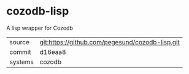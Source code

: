 * cozodb-lisp

A lisp wrapper for Cozodb

|---------+-------------------------------------------------|
| source  | git:https://github.com/pegesund/cozodb-lisp.git |
| commit  | d16eaa8                                         |
| systems | cozodb                                          |
|---------+-------------------------------------------------|
